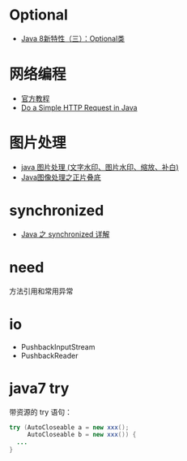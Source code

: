 * Optional
  + [[https://lw900925.github.io/java/java8-optional.html][Java 8新特性（三）：Optional类]]

* 网络编程
  + [[https://docs.oracle.com/javase/tutorial/networking/overview/index.html][官方教程]]
  + [[https://www.baeldung.com/java-http-request][Do a Simple HTTP Request in Java]]

* 图片处理
  + [[https://www.cnblogs.com/XL-Liang/archive/2011/12/14/2287566.html][java 图片处理 (文字水印、图片水印、缩放、补白)]]
  + [[https://segmentfault.com/a/1190000011388060][Java图像处理之正片叠底]]

* synchronized
  + [[https://juejin.im/post/594a24defe88c2006aa01f1c][Java 之 synchronized 详解]]


* need
  方法引用和常用异常

* io
  + PushbackInputStream
  + PushbackReader
* java7 try
  带资源的 try 语句：
  #+BEGIN_SRC java
    try (AutoCloseable a = new xxx();
         AutoCloseable b = new xxx()) {
      ...
    }
  #+END_SRC

  
